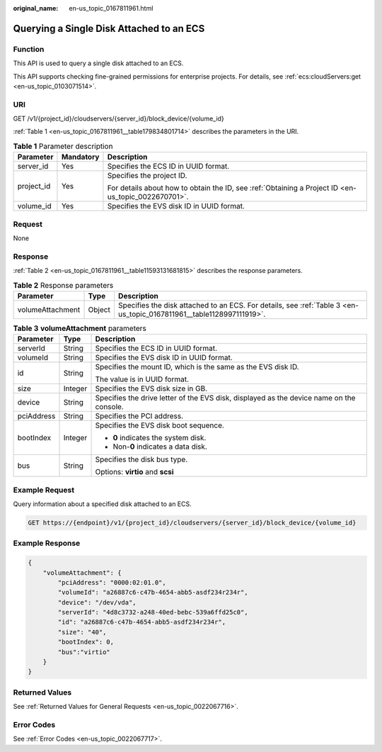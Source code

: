 :original_name: en-us_topic_0167811961.html

.. _en-us_topic_0167811961:

Querying a Single Disk Attached to an ECS
=========================================

Function
--------

This API is used to query a single disk attached to an ECS.

This API supports checking fine-grained permissions for enterprise projects. For details, see :ref:`ecs:cloudServers:get <en-us_topic_0103071514>`.

URI
---

GET /v1/{project_id}/cloudservers/{server_id}/block_device/{volume_id}

:ref:`Table 1 <en-us_topic_0167811961__table179834801714>` describes the parameters in the URI.

.. _en-us_topic_0167811961__table179834801714:

.. table:: **Table 1** Parameter description

   +-----------------------+-----------------------+-----------------------------------------------------------------------------------------------------+
   | Parameter             | Mandatory             | Description                                                                                         |
   +=======================+=======================+=====================================================================================================+
   | server_id             | Yes                   | Specifies the ECS ID in UUID format.                                                                |
   +-----------------------+-----------------------+-----------------------------------------------------------------------------------------------------+
   | project_id            | Yes                   | Specifies the project ID.                                                                           |
   |                       |                       |                                                                                                     |
   |                       |                       | For details about how to obtain the ID, see :ref:`Obtaining a Project ID <en-us_topic_0022670701>`. |
   +-----------------------+-----------------------+-----------------------------------------------------------------------------------------------------+
   | volume_id             | Yes                   | Specifies the EVS disk ID in UUID format.                                                           |
   +-----------------------+-----------------------+-----------------------------------------------------------------------------------------------------+

Request
-------

None

Response
--------

:ref:`Table 2 <en-us_topic_0167811961__table11593131681815>` describes the response parameters.

.. _en-us_topic_0167811961__table11593131681815:

.. table:: **Table 2** Response parameters

   +------------------+--------+----------------------------------------------------------------------------------------------------------------------+
   | Parameter        | Type   | Description                                                                                                          |
   +==================+========+======================================================================================================================+
   | volumeAttachment | Object | Specifies the disk attached to an ECS. For details, see :ref:`Table 3 <en-us_topic_0167811961__table1128997111919>`. |
   +------------------+--------+----------------------------------------------------------------------------------------------------------------------+

.. _en-us_topic_0167811961__table1128997111919:

.. table:: **Table 3** **volumeAttachment** parameters

   +-----------------------+-----------------------+------------------------------------------------------------------------------------------+
   | Parameter             | Type                  | Description                                                                              |
   +=======================+=======================+==========================================================================================+
   | serverId              | String                | Specifies the ECS ID in UUID format.                                                     |
   +-----------------------+-----------------------+------------------------------------------------------------------------------------------+
   | volumeId              | String                | Specifies the EVS disk ID in UUID format.                                                |
   +-----------------------+-----------------------+------------------------------------------------------------------------------------------+
   | id                    | String                | Specifies the mount ID, which is the same as the EVS disk ID.                            |
   |                       |                       |                                                                                          |
   |                       |                       | The value is in UUID format.                                                             |
   +-----------------------+-----------------------+------------------------------------------------------------------------------------------+
   | size                  | Integer               | Specifies the EVS disk size in GB.                                                       |
   +-----------------------+-----------------------+------------------------------------------------------------------------------------------+
   | device                | String                | Specifies the drive letter of the EVS disk, displayed as the device name on the console. |
   +-----------------------+-----------------------+------------------------------------------------------------------------------------------+
   | pciAddress            | String                | Specifies the PCI address.                                                               |
   +-----------------------+-----------------------+------------------------------------------------------------------------------------------+
   | bootIndex             | Integer               | Specifies the EVS disk boot sequence.                                                    |
   |                       |                       |                                                                                          |
   |                       |                       | -  **0** indicates the system disk.                                                      |
   |                       |                       | -  Non-**0** indicates a data disk.                                                      |
   +-----------------------+-----------------------+------------------------------------------------------------------------------------------+
   | bus                   | String                | Specifies the disk bus type.                                                             |
   |                       |                       |                                                                                          |
   |                       |                       | Options: **virtio** and **scsi**                                                         |
   +-----------------------+-----------------------+------------------------------------------------------------------------------------------+

Example Request
---------------

Query information about a specified disk attached to an ECS.

.. code-block:: text

   GET https://{endpoint}/v1/{project_id}/cloudservers/{server_id}/block_device/{volume_id}

Example Response
----------------

.. code-block::

   {
       "volumeAttachment": {
           "pciAddress": "0000:02:01.0",
           "volumeId": "a26887c6-c47b-4654-abb5-asdf234r234r",
           "device": "/dev/vda",
           "serverId": "4d8c3732-a248-40ed-bebc-539a6ffd25c0",
           "id": "a26887c6-c47b-4654-abb5-asdf234r234r",
           "size": "40",
           "bootIndex": 0,
           "bus":"virtio"
       }
   }

Returned Values
---------------

See :ref:`Returned Values for General Requests <en-us_topic_0022067716>`.

Error Codes
-----------

See :ref:`Error Codes <en-us_topic_0022067717>`.
